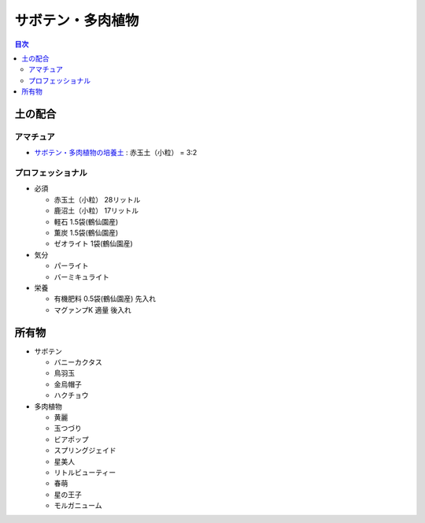 =======================================================
サボテン・多肉植物
=======================================================

.. contents:: 目次
   :depth: 2

土の配合
==============

アマチュア
--------------------

* `サボテン・多肉植物の培養土 <https://www.amazon.co.jp/dp/B00BT5W094/>`_ : 赤玉土（小粒） = 3:2

プロフェッショナル
--------------------

* 必須

  * 赤玉土（小粒） 28リットル
  * 鹿沼土（小粒） 17リットル
  * 軽石 1.5袋(鶴仙園産)
  * 薫炭 1.5袋(鶴仙園産)
  * ゼオライト 1袋(鶴仙園産)

* 気分

  * パーライト
  * バーミキュライト

* 栄養

  * 有機肥料 0.5袋(鶴仙園産) 先入れ
  * マグァンプK 適量 後入れ

所有物
=============

* サボテン

  * バニーカクタス
  * 鳥羽玉
  * 金烏帽子
  * ハクチョウ

* 多肉植物

  * 黄麗
  * 玉つづり
  * ビアポップ
  * スプリングジェイド
  * 星美人
  * リトルビューティー
  * 春萌
  * 星の王子
  * モルガニューム
